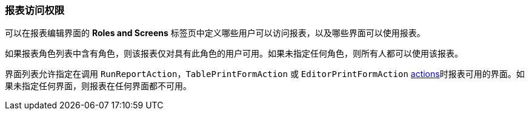 :sourcesdir: ../../../source

[[permissions]]
=== 报表访问权限

可以在报表编辑界面的 *Roles and Screens* 标签页中定义哪些用户可以访问报表，以及哪些界面可以使用报表。

如果报表角色列表中含有角色，则该报表仅对具有此角色的用户可用。如果未指定任何角色，则所有人都可以使用该报表。

界面列表允许指定在调用 `RunReportAction`，`TablePrintFormAction` 或 `EditorPrintFormAction` <<run_actions, actions>>时报表可用的界面。如果未指定任何界面，则报表在任何界面都不可用。

